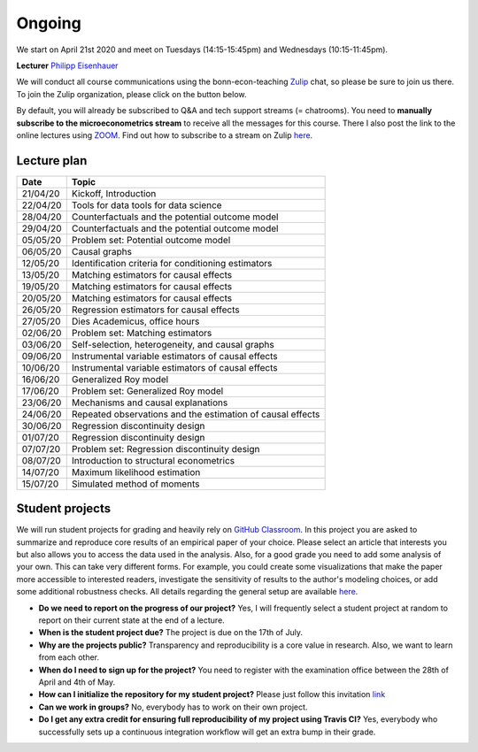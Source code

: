 #######
Ongoing
#######

We start on April 21st 2020 and meet on Tuesdays (14:15-15:45pm) and Wednesdays (10:15-11:45pm).

**Lecturer** `Philipp Eisenhauer <https://peisenha.github.io>`_

We will conduct all course communications using the bonn-econ-teaching `Zulip <https://zulip.com>`_ chat, so please be sure to join us there. To join the Zulip organization, please click on the button below.

.. image:: ../images/zulip.svg
    :target: https://bonn-econ-teaching.zulipchat.com

By default, you will already be subscribed to Q&A and tech support streams (= chatrooms). You need to **manually subscribe to the microeconometrics stream** to receive all the messages for this course. There I also post the link to the online lectures using `ZOOM <https://zoom.us>`_. Find out how to subscribe to a stream on Zulip `here <https://zulipchat.com/help/browse-and-subscribe-to-streams>`__.

Lecture plan
""""""""""""


========  ======================================================================
Date      Topic
========  ======================================================================
21/04/20   Kickoff, Introduction
22/04/20   Tools for data tools for data science
28/04/20   Counterfactuals and the potential outcome model
29/04/20   Counterfactuals and the potential outcome model
05/05/20   Problem set: Potential outcome model
06/05/20   Causal graphs
12/05/20   Identification criteria for conditioning estimators
13/05/20   Matching estimators for causal effects
19/05/20   Matching estimators for causal effects
20/05/20   Matching estimators for causal effects
26/05/20   Regression estimators for causal effects
27/05/20   Dies Academicus, office hours
02/06/20   Problem set: Matching estimators
03/06/20   Self-selection, heterogeneity, and causal graphs
09/06/20   Instrumental variable estimators of causal effects
10/06/20   Instrumental variable estimators of causal effects
16/06/20   Generalized Roy model
17/06/20   Problem set: Generalized Roy model
23/06/20   Mechanisms and causal explanations
24/06/20   Repeated observations and the estimation of causal effects
30/06/20   Regression discontinuity design
01/07/20   Regression discontinuity design
07/07/20   Problem set: Regression discontinuity design
08/07/20   Introduction to structural econometrics
14/07/20   Maximum likelihood estimation
15/07/20   Simulated method of moments
========  ======================================================================


Student projects
""""""""""""""""

We will run student projects for grading and heavily rely on `GitHub Classroom <https://classroom.github.com>`_. In this project you are asked to summarize and reproduce core results of an empirical paper of your choice. Please select an article that interests you but also allows you to access the data used in the analysis. Also, for a good grade you need to add some analysis of your own. This can take very different forms. For example, you could create some visualizations that make the paper more accessible to interested readers, investigate the sensitivity of results to the author's modeling choices, or add some additional robustness checks. All details regarding the general setup are available `here <https://github.com/HumanCapitalAnalysis/student-project-template>`__.

* **Do we need to report on the progress of our project?** Yes, I will frequently select a student project at random to report on their current state at the end of a lecture.

* **When is the student project due?** The project is due on the 17th of July.

* **Why are the projects public?** Transparency and reproducibility is a core value in research. Also, we want to learn from each other.

* **When do I need to sign up for the project?** You need to register with the examination office between the 28th of April and 4th of May.

* **How can I initialize the repository for my student project?** Please just follow this invitation `link <https://classroom.github.com/a/AIR1HxcC>`_

* **Can we work in groups?** No, everybody has to work on their own project.

* **Do I get any extra credit for ensuring full reproducibility of my project using Travis CI?** Yes, everybody who successfully sets up a continuous integration workflow will get an extra bump in their grade.
